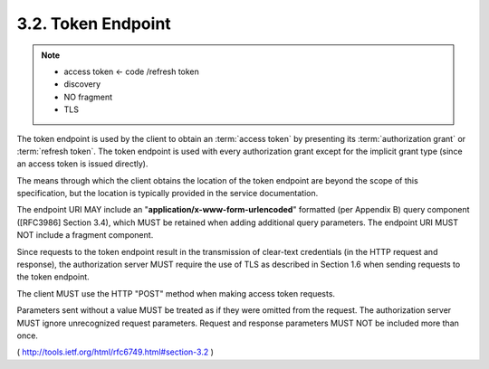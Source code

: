 .. _oauth.token_endpoint:

3.2. Token Endpoint
-----------------------------------

.. note::
    - access token  <- code /refresh token 
    - discovery
    - NO fragment
    - TLS

The token endpoint is used by the client to obtain an :term:`access token` by
presenting its :term:`authorization grant` or :term:`refresh token`.  
The token endpoint is used with every authorization grant except for the
implicit grant type (since an access token is issued directly).

The means through which the client obtains the location of the 
token endpoint are beyond the scope of this specification, 
but the location is typically provided in the service documentation.

The endpoint URI MAY include an "**application/x-www-form-urlencoded**"
formatted (per Appendix B) query component ([RFC3986] Section 3.4),
which MUST be retained when adding additional query parameters.  
The endpoint URI MUST NOT include a fragment component.

Since requests to the token endpoint result in 
the transmission of clear-text credentials 
(in the HTTP request and response), 
the authorization server MUST require the use of TLS as described in Section 1.6 
when sending requests to the token endpoint.

The client MUST use the HTTP "POST" method when making access token requests.

Parameters sent without a value MUST be treated 
as if they were omitted from the request.  
The authorization server MUST ignore unrecognized request parameters.  
Request and response parameters MUST NOT be included more than once.

( http://tools.ietf.org/html/rfc6749.html#section-3.2 )
